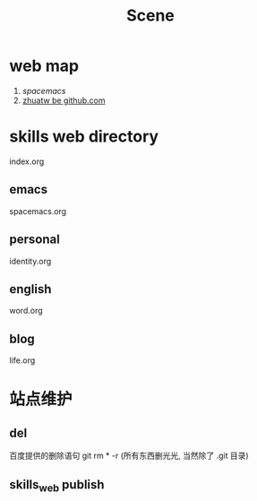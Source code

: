 #+TITLE: Scene

* web map 
1. [[file+emacs:c:/Users/Administrator/skills_web/emacs/spacemacs.org][spacemacs]]
2. [[https://github.com/zhuatw][zhuatw be github.com]]

* skills web directory
index.org 
** emacs
spacemacs.org
** personal
identity.org
** english
word.org
** blog
life.org
* 站点维护

** del
百度提供的删除语句 git rm * -r (所有东西删光光, 当然除了 .git 目录)
** skills_web publish

